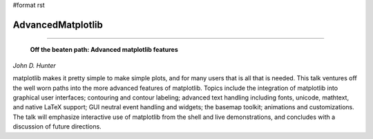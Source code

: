 #format rst

AdvancedMatplotlib
------------------

-------------------------

 **Off the beaten path: Advanced matplotlib features**

*John D. Hunter*

matplotlib makes it pretty simple to make simple plots, and for many users that is all that is needed. This talk ventures off the well worn paths into the more advanced features of matplotlib. Topics include the integration of matplotlib into graphical user interfaces; contouring and contour labeling; advanced text handling including fonts, unicode, mathtext, and native LaTeX support; GUI neutral event handling and widgets; the basemap toolkit; animations and customizations. The talk will emphasize interactive use of matplotlib from the shell and live demonstrations, and concludes with a discussion of future directions.

